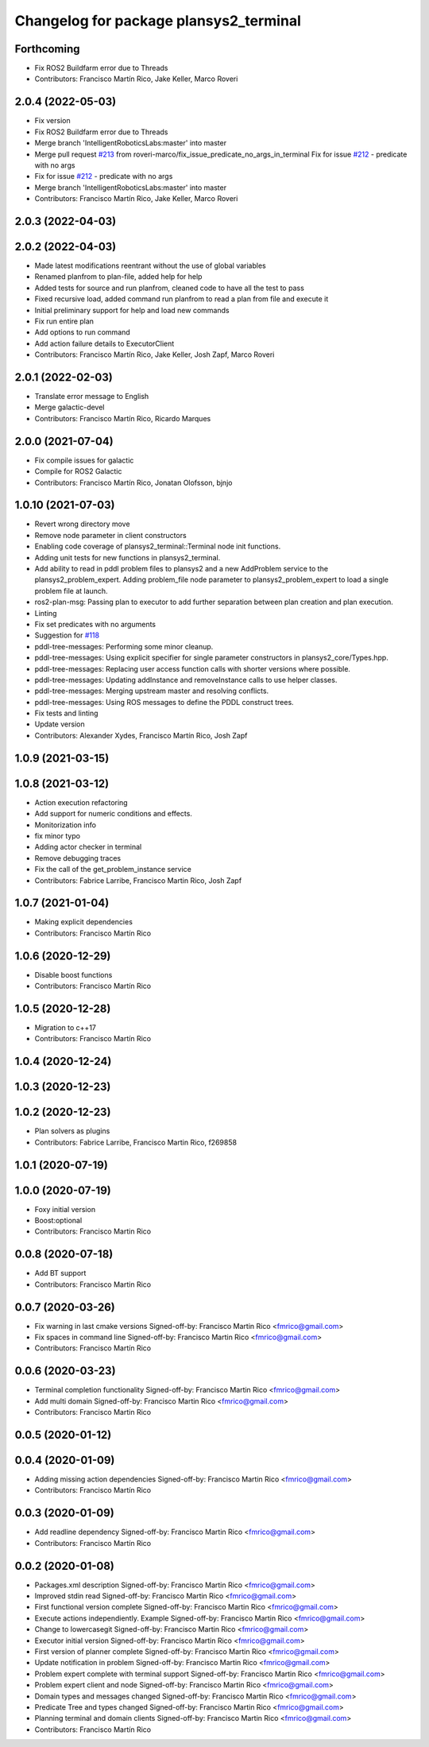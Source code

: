 ^^^^^^^^^^^^^^^^^^^^^^^^^^^^^^^^^^^^^^^
Changelog for package plansys2_terminal
^^^^^^^^^^^^^^^^^^^^^^^^^^^^^^^^^^^^^^^

Forthcoming
-----------
* Fix ROS2 Buildfarm error due to Threads
* Contributors: Francisco Martín Rico, Jake Keller, Marco Roveri

2.0.4 (2022-05-03)
------------------
* Fix version
* Fix ROS2 Buildfarm error due to Threads
* Merge branch 'IntelligentRoboticsLabs:master' into master
* Merge pull request `#213 <https://github.com/IntelligentRoboticsLabs/ros2_planning_system/issues/213>`_ from roveri-marco/fix_issue_predicate_no_args_in_terminal
  Fix for issue `#212 <https://github.com/IntelligentRoboticsLabs/ros2_planning_system/issues/212>`_ - predicate with no args
* Fix for issue `#212 <https://github.com/IntelligentRoboticsLabs/ros2_planning_system/issues/212>`_ - predicate with no args
* Merge branch 'IntelligentRoboticsLabs:master' into master
* Contributors: Francisco Martín Rico, Jake Keller, Marco Roveri

2.0.3 (2022-04-03)
------------------

2.0.2 (2022-04-03)
------------------
* Made latest modifications reentrant without the use of global variables
* Renamed planfrom to plan-file, added help for help
* Added tests for source and run planfrom, cleaned code to have all the test to pass
* Fixed recursive load, added command run planfrom to read a plan from file and execute it
* Initial preliminary support for help and load new commands
* Fix run entire plan
* Add options to run command
* Add action failure details to ExecutorClient
* Contributors: Francisco Martín Rico, Jake Keller, Josh Zapf, Marco Roveri

2.0.1 (2022-02-03)
------------------
* Translate error message to English
* Merge galactic-devel
* Contributors: Francisco Martín Rico, Ricardo Marques

2.0.0 (2021-07-04)
------------------
* Fix compile issues for galactic
* Compile for ROS2 Galactic
* Contributors: Francisco Martín Rico, Jonatan Olofsson, bjnjo

1.0.10 (2021-07-03)
-------------------
* Revert wrong directory move
* Remove node parameter in client constructors
* Enabling code coverage of plansys2_terminal::Terminal node init functions.
* Adding unit tests for new functions in plansys2_terminal.
* Add ability to read in pddl problem files to plansys2 and a new AddProblem service to the plansys2_problem_expert.
  Adding problem_file node parameter to plansys2_problem_expert to load a single problem file at launch.
* ros2-plan-msg: Passing plan to executor to add further separation between plan creation and plan execution.
* Linting
* Fix set predicates with no arguments
* Suggestion for `#118 <https://github.com/IntelligentRoboticsLabs/ros2_planning_system/issues/118>`_
* pddl-tree-messages: Performing some minor cleanup.
* pddl-tree-messages: Using explicit specifier for single parameter constructors in plansys2_core/Types.hpp.
* pddl-tree-messages: Replacing user access function calls with shorter versions where possible.
* pddl-tree-messages: Updating addInstance and removeInstance calls to use helper classes.
* pddl-tree-messages: Merging upstream master and resolving conflicts.
* pddl-tree-messages: Using ROS messages to define the PDDL construct trees.
* Fix tests and linting
* Update version
* Contributors: Alexander Xydes, Francisco Martín Rico, Josh Zapf

1.0.9 (2021-03-15)
------------------

1.0.8 (2021-03-12)
------------------
* Action execution refactoring
* Add support for numeric conditions and effects.
* Monitorization info
* fix minor typo
* Adding actor checker in terminal
* Remove debugging traces
* Fix the call of the get_problem_instance service
* Contributors: Fabrice Larribe, Francisco Martin Rico, Josh Zapf

1.0.7 (2021-01-04)
------------------
* Making explicit dependencies
* Contributors: Francisco Martín Rico
1.0.6 (2020-12-29)
------------------
* Disable boost functions
* Contributors: Francisco Martín Rico
1.0.5 (2020-12-28)
------------------
* Migration to c++17
* Contributors: Francisco Martín Rico

1.0.4 (2020-12-24)
------------------

1.0.3 (2020-12-23)
------------------

1.0.2 (2020-12-23)
------------------
* Plan solvers as plugins
* Contributors: Fabrice Larribe, Francisco Martin Rico, f269858

1.0.1 (2020-07-19)
------------------

1.0.0 (2020-07-19)
------------------
* Foxy initial version
* Boost:optional
* Contributors: Francisco Martin Rico


0.0.8 (2020-07-18)
------------------
* Add BT support
* Contributors: Francisco Martin Rico

0.0.7 (2020-03-26)
------------------
* Fix warning in last cmake versions
  Signed-off-by: Francisco Martin Rico <fmrico@gmail.com>
* Fix spaces in command line
  Signed-off-by: Francisco Martin Rico <fmrico@gmail.com>
* Contributors: Francisco Martín Rico
0.0.6 (2020-03-23)
------------------
* Terminal completion functionality
  Signed-off-by: Francisco Martin Rico <fmrico@gmail.com>
* Add multi domain
  Signed-off-by: Francisco Martin Rico <fmrico@gmail.com>
* Contributors: Francisco Martin Rico

0.0.5 (2020-01-12)
------------------

0.0.4 (2020-01-09)
------------------
* Adding missing action dependencies
  Signed-off-by: Francisco Martin Rico <fmrico@gmail.com>
* Contributors: Francisco Martín Rico
0.0.3 (2020-01-09)
------------------
* Add readline dependency
  Signed-off-by: Francisco Martin Rico <fmrico@gmail.com>
* Contributors: Francisco Martín Rico
0.0.2 (2020-01-08)
------------------
* Packages.xml description
  Signed-off-by: Francisco Martin Rico <fmrico@gmail.com>
* Improved stdin read
  Signed-off-by: Francisco Martin Rico <fmrico@gmail.com>
* First functional version complete
  Signed-off-by: Francisco Martin Rico <fmrico@gmail.com>
* Execute actions independiently. Example
  Signed-off-by: Francisco Martin Rico <fmrico@gmail.com>
* Change to lowercasegit
  Signed-off-by: Francisco Martin Rico <fmrico@gmail.com>
* Executor initial version
  Signed-off-by: Francisco Martin Rico <fmrico@gmail.com>
* First version of planner complete
  Signed-off-by: Francisco Martin Rico <fmrico@gmail.com>
* Update notification in problem
  Signed-off-by: Francisco Martin Rico <fmrico@gmail.com>
* Problem expert complete with terminal support
  Signed-off-by: Francisco Martin Rico <fmrico@gmail.com>
* Problem expert client and node
  Signed-off-by: Francisco Martin Rico <fmrico@gmail.com>
* Domain types and messages changed
  Signed-off-by: Francisco Martin Rico <fmrico@gmail.com>
* Predicate Tree and types changed
  Signed-off-by: Francisco Martin Rico <fmrico@gmail.com>
* Planning terminal and domain clients
  Signed-off-by: Francisco Martin Rico <fmrico@gmail.com>
* Contributors: Francisco Martín Rico